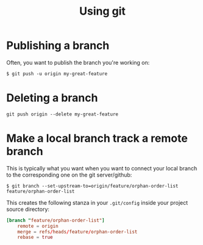 #+TITLE: Using git

* Publishing a branch
Often, you want to publish the branch you're working on:
#+begin_src text
$ git push -u origin my-great-feature
#+end_src

* Deleting a branch
#+begin_src text
git push origin --delete my-great-feature
#+end_src
* Make a local branch track a remote branch
This is typically what you want when you want to connect your local
branch to the corresponding one on the git server/github:

#+begin_src text
$ git branch --set-upstream-to=origin/feature/orphan-order-list feature/orphan-order-list
#+end_src

This creates the following stanza in your =.git/config= inside your
project source directory:

#+begin_src conf
[branch "feature/orphan-order-list"]
	remote = origin
	merge = refs/heads/feature/orphan-order-list
	rebase = true
#+end_src
